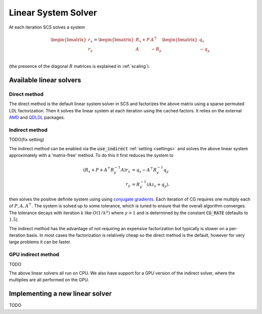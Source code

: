 .. _linear_solver:

Linear System Solver
====================

At each iteration SCS solves a system

.. math::

  \begin{bmatrix}
  r_x \\
  r_y
  \end{bmatrix}
  =
  \begin{bmatrix}
  R_x + P  &  A^\top \\
  A &  -R_y   \\
  \end{bmatrix}
  \begin{bmatrix}
  q_x \\
  -q_y
  \end{bmatrix}

(the presence of the diagonal :math:`R` matrices is explained in
:ref:`scaling`).

Available linear solvers
------------------------

.. _direct:

Direct method
^^^^^^^^^^^^^

The direct method is the default linear system solver in SCS and factorizes the
above matrix using a sparse permuted LDL factorization. Then it solves the
linear system at each iteration using the cached factors.  It relies on the
external `AMD <https://github.com/DrTimothyAldenDavis/SuiteSparse>`_ and `QDLDL
<https://github.com/oxfordcontrol/qdldl>`_ packages.

.. _indirect:

Indirect method
^^^^^^^^^^^^^^^

TODO(fix setting)

The indirect method can be enabled via the :code:`use_indirect` :ref:`setting
<settings>` and solves the above linear system approximately with a
'matrix-free' method. To do this it first reduces the system to

.. math::

  \begin{align}
  (R_x + P + A^\top R_y^{-1} A) r_x & = q_x - A^\top R_y^{-1} q_y \\
                            r_y & = R_y^{-1}(A z_x + q_y).
  \end{align}

then solves the positive definite system using using `conjugate gradients
<https://en.wikipedia.org/wiki/Conjugate_gradient_method>`_.  Each iteration of
CG requires one multiply each of :math:`P, A, A^\top`.  The system is solved up
to some tolerance, which is tuned to ensure that the overall algorithm
converges. The tolerance decays with iteration :math:`k` like
:math:`O(1/k^\gamma)` where :math:`\gamma > 1` and is determined by the constant
:code:`CG_RATE` (defaults to :math:`1.5`).

The indirect method has the advantage of not requiring an expensive
factorization but typically is slower on a per-iteration basis. In most cases
the factorization is relatively cheap so the direct method is the default,
however for very large problems it can be faster.

GPU indirect method
^^^^^^^^^^^^^^^^^^^

TODO

The above linear solvers all run on CPU. We also have support for a GPU version
of the indirect solver, where the multiplies are all performed on the GPU.

.. _new_lin_solver:

Implementing a new linear solver
--------------------------------
TODO
